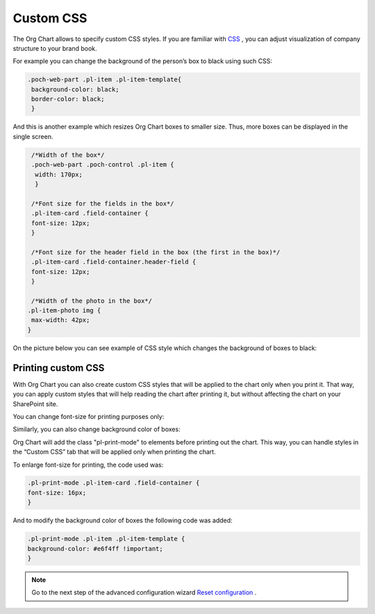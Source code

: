 Custom CSS
===========

The Org Chart allows to specify custom CSS styles. 
If you are familiar with `CSS <http://www.w3schools.com/css/>`_ , you can adjust visualization of company structure to your brand book.

For example you can change the background of the person’s box to black using such CSS:

.. code:: css

    .poch-web-part .pl-item .pl-item-template{
     background-color: black;
     border-color: black;
     }

And this is another example which resizes Org Chart boxes to smaller size. 
Thus, more boxes can be displayed in the single screen.

.. code:: css

   /*Width of the box*/
   .poch-web-part .poch-control .pl-item {
    width: 170px;
    }
 
   /*Font size for the fields in the box*/
   .pl-item-card .field-container {
   font-size: 12px;
   }
 
   /*Font size for the header field in the box (the first in the box)*/
   .pl-item-card .field-container.header-field {
   font-size: 12px;
   }
 
   /*Width of the photo in the box*/
  .pl-item-photo img {
   max-width: 42px;
  }

On the picture below you can see example of CSS style which changes the background of boxes to black:

.. image:: /../_static/img/advanced-web-part-configuration/custom-css/OrgChart-Configuration-Wizard-11.png
    :alt: Custom css


Printing custom CSS
-------------------

With Org Chart you can also create custom CSS styles that will be applied to the chart only when you print it. 
That way, you can apply custom styles that will help reading the chart after printing it, 
but without affecting the chart on your SharePoint site.

You can change font-size for printing purposes only:

.. image:: /../_static/img/advanced-web-part-configuration/custom-css/ConfWizard_Printing_Font.png
    :alt: Printing

Similarly, you can also change background color of boxes:

.. image:: /../_static/img/advanced-web-part-configuration/custom-css/ConfWizard_Printing_Background.png
    :alt: Printing

Org Chart will add the class "pl-print-mode" to elements before printing out the chart. 
This way, you can handle styles in the “Custom CSS” tab that will be applied only when printing the chart.

To enlarge font-size for printing, the code used was:

.. code:: css

    .pl-print-mode .pl-item-card .field-container {
    font-size: 16px;
    }

And to modify the background color of boxes the following code was added:

.. code:: css

    .pl-print-mode .pl-item .pl-item-template {
    background-color: #e6f4ff !important;
    }


.. Note:: Go to the next step of the advanced configuration wizard `Reset configuration <../configuration-wizard/reset-configuration.html>`_ .
